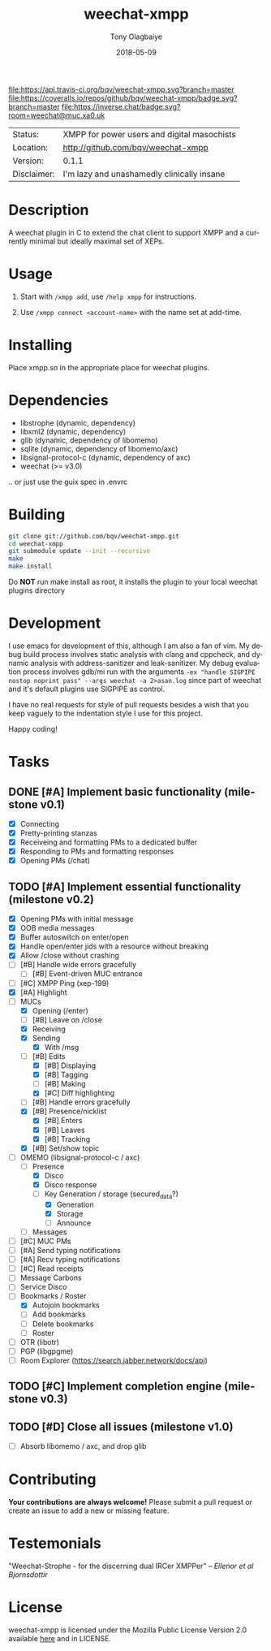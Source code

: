 #+TITLE:     weechat-xmpp
#+AUTHOR:    Tony Olagbaiye
#+EMAIL:     frony0@gmail.com
#+DATE:      2018-05-09
#+DESCRIPTION: Weechat plugin for XMPP
#+KEYWORDS: weechat xmpp c api
#+LANGUAGE:  en
#+OPTIONS:   H:3 num:nil toc:nil \n:nil @:t ::t |:t ^:t -:t f:t *:t <:t
#+OPTIONS:   TeX:t LaTeX:nil skip:nil d:nil todo:t pri:t tags:not-in-toc
#+EXPORT_EXCLUDE_TAGS: exclude
#+STARTUP:    showall

[[https://travis-ci.org/bqv/weechat-xmpp][file:https://api.travis-ci.org/bqv/weechat-xmpp.svg?branch=master]]
[[https://coveralls.io/github/bqv/weechat-xmpp?branch=master][file:https://coveralls.io/repos/github/bqv/weechat-xmpp/badge.svg?branch=master]]
[[https://github.com/bqv/weechat-xmpp/issues][file:https://img.shields.io/github/issues/bqv/weechat-xmpp.svg]]
[[https://github.com/bqv/weechat-xmpp/issues?q=is:issue+is:closed][file:https://img.shields.io/github/issues-closed/bqv/weechat-xmpp.svg]]
[[https://github.com/bqv/weechat-xmpp/blob/master/LICENSE][file:https://img.shields.io/github/license/bqv/weechat-xmpp.svg]]
[[https://github.com/bqv/weechat-extras/][file:https://img.shields.io/badge/weechat--extras-xmpp-blue.svg]]
[[https://github.com/bqv/weechat-extras/][file:https://inverse.chat/badge.svg?room=weechat@muc.xa0.uk]]

 | Status:     | XMPP for power users and digital masochists |
 | Location:   | [[http://github.com/bqv/weechat-xmpp]]          |
 | Version:    | 0.1.1                                       |
 | Disclaimer: | I'm lazy and unashamedly clinically insane  |

* Description

  A weechat plugin in C to extend the chat client to
  support XMPP and a currently minimal but ideally maximal
  set of XEPs.

* Usage

  1. Start with =/xmpp add=, use =/help xmpp= for instructions.

  2. Use =/xmpp connect <account-name>= with the name set at
     add-time.

* Installing

  Place xmpp.so in the appropriate place for weechat plugins.

* Dependencies

  - libstrophe (dynamic, dependency)
  - libxml2 (dynamic, dependency)
  - glib (dynamic, dependency of libomemo)
  - sqlite (dynamic, dependency of libomemo/axc)
  - libsignal-protocol-c (dynamic, dependency of axc)
  - weechat (>= v3.0)

  .. or just use the guix spec in .envrc

* Building

  #+begin_src sh
  git clone git://github.com/bqv/weechat-xmpp.git
  cd weechat-xmpp
  git submodule update --init --recursive
  make
  make install
  #+end_src

  Do *NOT* run make install as root, it installs the plugin to your
  local weechat plugins directory

* Development

  I use emacs for development of this, although I am also a fan of vim.
  My debug build process involves static analysis with clang and cppcheck,
  and dynamic analysis with address-sanitizer and leak-sanitizer.
  My debug evaluation process involves gdb/mi run with the arguments
  =-ex "handle SIGPIPE nostop noprint pass" --args weechat -a 2>asan.log=
  since part of weechat and it's default plugins use SIGPIPE as control.

  I have no real requests for style of pull requests besides a wish that
  you keep vaguely to the indentation style I use for this project.

  Happy coding!

* Tasks

** DONE [#A] Implement basic functionality (milestone v0.1)
   * [X] Connecting
   * [X] Pretty-printing stanzas
   * [X] Receiveing and formatting PMs to a dedicated buffer
   * [X] Responding to PMs and formatting responses
   * [X] Opening PMs (/chat)
** TODO [#A] Implement essential functionality (milestone v0.2)
   * [X] Opening PMs with initial message
   * [X] OOB media messages
   * [X] Buffer autoswitch on enter/open
   * [X] Handle open/enter jids with a resource without breaking
   * [X] Allow /close without crashing
   * [ ] [#B] Handle wide errors gracefully
     * [ ] [#B] Event-driven MUC entrance
   * [ ] [#C] XMPP Ping (xep-199)
   * [X] [#A] Highlight
   * [ ] MUCs
     * [X] Opening (/enter)
     * [ ] [#B] Leave on /close
     * [X] Receiving
     * [X] Sending
       * [X] With /msg
     * [ ] [#B] Edits
       * [X] [#B] Displaying
       * [X] [#B] Tagging
       * [ ] [#B] Making
       * [X] [#C] Diff highlighting
     * [ ] [#B] Handle errors gracefully
     * [X] [#B] Presence/nicklist
       * [X] [#B] Enters
       * [X] [#B] Leaves
       * [X] [#B] Tracking
     * [X] [#B] Set/show topic
   * [ ] OMEMO (libsignal-protocol-c / axc)
     * [ ] Presence
       * [X] Disco
       * [X] Disco response
       * [ ] Key Generation / storage (secured_data?)
         * [X] Generation
         * [X] Storage
         * [ ] Announce
     * [ ] Messages
   * [ ] [#C] MUC PMs
   * [ ] [#A] Send typing notifications
   * [ ] [#A] Recv typing notifications
   * [ ] [#C] Read receipts
   * [ ] Message Carbons
   * [ ] Service Disco
   * [ ] Bookmarks / Roster
     * [X] Autojoin bookmarks
     * [ ] Add bookmarks
     * [ ] Delete bookmarks
     * [ ] Roster
   * [ ] OTR (libotr)
   * [ ] PGP (libgpgme)
   * [ ] Room Explorer (https://search.jabber.network/docs/api)
** TODO [#C] Implement completion engine (milestone v0.3)
** TODO [#D] Close all issues (milestone v1.0)
   * [ ] Absorb libomemo / axc, and drop glib

* Contributing

  *Your contributions are always welcome!*
  Please submit a pull request or create an issue
  to add a new or missing feature.

* Testemonials

  "Weechat-Strophe - for the discerning dual IRCer XMPPer" -- [[github.com/janicez][Ellenor et al Bjornsdottir]]

* License

  weechat-xmpp is licensed under the Mozilla Public
  License Version 2.0 available [[https://www.mozilla.org/en-US/MPL/2.0/][here]] and in LICENSE.
